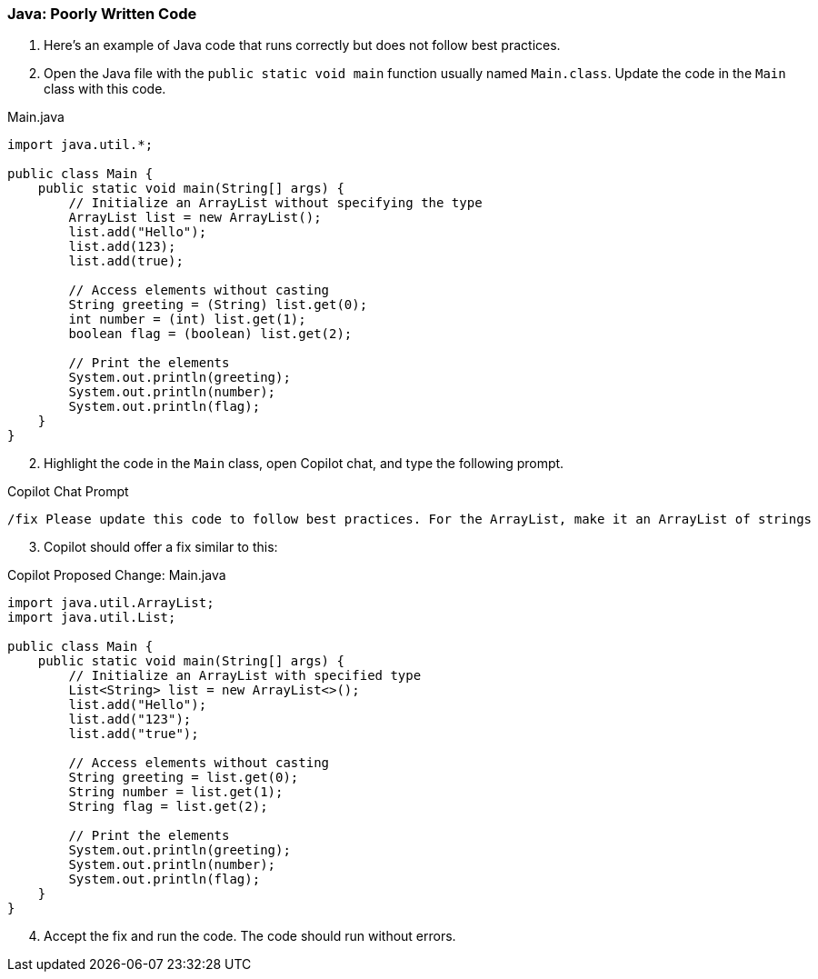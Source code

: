 === Java: Poorly Written Code

. Here's an example of Java code that runs correctly but does not follow best practices.

. Open the Java file with the `public static void main` function usually named `Main.class`. Update the code in the `Main` class with this code.

.Main.java
[%linenums,java]
----
import java.util.*;

public class Main {
    public static void main(String[] args) {
        // Initialize an ArrayList without specifying the type
        ArrayList list = new ArrayList();
        list.add("Hello");
        list.add(123);
        list.add(true);

        // Access elements without casting
        String greeting = (String) list.get(0);
        int number = (int) list.get(1);
        boolean flag = (boolean) list.get(2);

        // Print the elements
        System.out.println(greeting);
        System.out.println(number);
        System.out.println(flag);
    }
}
----

[start=2]
. Highlight the code in the `Main` class, open Copilot chat, and type the following prompt.

.Copilot Chat Prompt
[source,text]
/fix Please update this code to follow best practices. For the ArrayList, make it an ArrayList of strings

[start=3]
. Copilot should offer a fix similar to this:

.Copilot Proposed Change: Main.java
[source,java]
----
import java.util.ArrayList;
import java.util.List;

public class Main {
    public static void main(String[] args) {
        // Initialize an ArrayList with specified type
        List<String> list = new ArrayList<>();
        list.add("Hello");
        list.add("123");
        list.add("true");

        // Access elements without casting
        String greeting = list.get(0);
        String number = list.get(1);
        String flag = list.get(2);

        // Print the elements
        System.out.println(greeting);
        System.out.println(number);
        System.out.println(flag);
    }
}
----

[start=4]
. Accept the fix and run the code. The code should run without errors.
